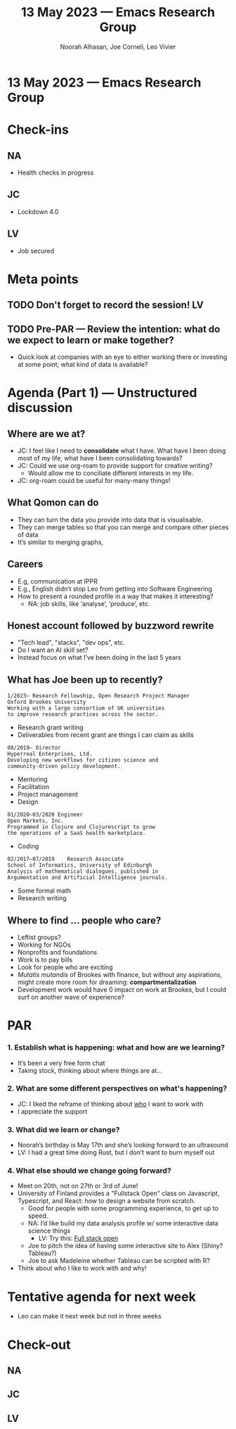 :PROPERTIES:
:ID:       8e3c380f-0466-4cfc-9380-6372cd1a6ebc
:END:
#+TITLE: 13 May 2023 — Emacs Research Group
#+Author: Noorah Alhasan, Joe Corneli, Leo Vivier
#+roam_tag: HI
#+FIRN_UNDER: erg
# Uncomment these lines and adjust the date to match
#+FIRN_LAYOUT: erg-update
#+DATE_CREATED: <2023-05-13 Sat>

* 13 May 2023  — Emacs Research Group


* Check-ins
:PROPERTIES:
:Effort:   0:15
:END:

** NA
- Health checks in progress

** JC
- Lockdown 4.0

** LV
- Job secured

* Meta points

** TODO Don't forget to record the session!                             :LV:

** TODO Pre-PAR — Review the intention: what do we expect to learn or make together?

- Quick look at companies with an eye to either working there or investing at some point; what kind of data is available?

* Agenda (Part 1) — Unstructured discussion
:PROPERTIES:
:Effort:   0:20
:END:

** Where are we at?

- JC: I feel like I need to *consolidate* what I have.  What have I been doing most of my life, what have I been consolidating towards?
- JC: Could we use org-roam to provide support for creative writing?
  - Would allow me to conciliate different interests in my life.
- JC: org-roam could be useful for many-many things!

** What Qomon can do

- They can turn the data you provide into data that is visualisable.
- They can merge tables so that you can merge and compare other pieces of data
- It’s similar to merging graphs,

** Careers

- E.g, communication at IPPR
- E.g., English didn’t stop Leo from getting into Software Engineering
- How to present a rounded profile in a way that makes it interesting?
  - NA: job skills, like ‘analyse’, ‘produce’, etc.

** Honest account followed by buzzword rewrite
- "Tech lead", "stacks", "dev ops", etc.
- Do I want an AI skill set?
- Instead focus on what I’ve been doing in the last 5 years

** What has Joe been up to recently?
                                                       
#+begin_src 
1/2023– Research Fellowship, Open Research Project Manager
Oxford Brookes University                              
Working with a large consortium of UK universities     
to improve research practices across the sector.
#+end_src

- Research grant writing
- Deliverables from recent grant are things I can claim as skills

#+begin_src 
08/2019– Director                                      
Hyperreal Enterprises, Ltd.                            
Developing new workflows for citizen science and       
community-driven policy development.
#+end_src                   

- Mentoring
- Facilitation
- Project management
- Design

#+begin_src 
01/2020–03/2020 Engineer                               
Open Markets, Inc.                                     
Programmed in Clojure and Clojurescript to grow        
the operations of a SaaS health marketplace.
#+end_src           

- Coding
                                                       
#+begin_src 
02/2017–07/2019    Research Associate                  
School of Informatics, University of Edinburgh         
Analysis of mathematical dialogues, published in       
Argumentation and Artificial Intelligence journals.
#+end_src

- Some formal math
- Research writing


** Where to find ... people who care?

- Leftist groups?
- Working for NGOs
- Nonprofits and foundations
- Work is to pay bills
- Look for people who are exciting
- /Mutatis mutandis/ of Brookes with finance, but without any aspirations, might create more room for dreaming: *compartmentalization*
- Development work would have 0 impact on work at Brookes, but I could surf on another wave of experience?

* PAR                                                                   
:PROPERTIES:
:Effort:   0:10
:END:

*** 1. Establish what is happening: what and how are we learning?
- It’s been a very free form chat
- Taking stock, thinking about where things are at...

*** 2. What are some different perspectives on what's happening?
- JC: I liked the reframe of thinking about _who_ I want to work with
- I appreciate the support

*** 3. What did we learn or change?
- Noorah’s birthday is May 17th and she’s looking forward to an ultrasound
- LV: I had a great time doing Rust, but I don’t want to burn myself out

*** 4. What else should we change going forward?
- Meet on 20th, not on 27th or 3rd of June!
- University of Finland provides a "Fullstack Open" class on Javascript, Typescript, and React: how to design a website from scratch.
  - Good for people with some programming experience, to get up to speed.
  - NA: I’d like build my data analysis profile w/ some interactive data science things
    - LV: Try this: [[https://fullstackopen.com/en/][Full stack open]]
  - Joe to pitch the idea of having some interactive site to Alex (Shiny? Tableau?)
  - Joe to ask Madeleine whether Tableau can be scripted with R?
- Think about who I like to work with and why!

* Tentative agenda for next week
- Leo can make it next week but not in three weeks

* Check-out                                                              
:PROPERTIES:
:Effort:   0:05
:END:

** NA

** JC

** LV

